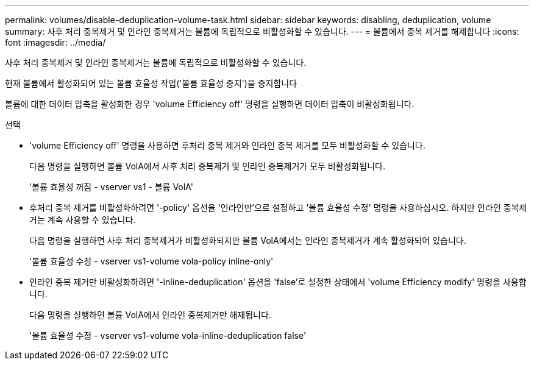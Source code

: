 ---
permalink: volumes/disable-deduplication-volume-task.html 
sidebar: sidebar 
keywords: disabling, deduplication, volume 
summary: 사후 처리 중복제거 및 인라인 중복제거는 볼륨에 독립적으로 비활성화할 수 있습니다. 
---
= 볼륨에서 중복 제거를 해제합니다
:icons: font
:imagesdir: ../media/


[role="lead"]
사후 처리 중복제거 및 인라인 중복제거는 볼륨에 독립적으로 비활성화할 수 있습니다.

현재 볼륨에서 활성화되어 있는 볼륨 효율성 작업('볼륨 효율성 중지')을 중지합니다

볼륨에 대한 데이터 압축을 활성화한 경우 'volume Efficiency off' 명령을 실행하면 데이터 압축이 비활성화됩니다.

.선택
* 'volume Efficiency off' 명령을 사용하면 후처리 중복 제거와 인라인 중복 제거를 모두 비활성화할 수 있습니다.
+
다음 명령을 실행하면 볼륨 VolA에서 사후 처리 중복제거 및 인라인 중복제거가 모두 비활성화됩니다.

+
'볼륨 효율성 꺼짐 - vserver vs1 - 볼륨 VolA'

* 후처리 중복 제거를 비활성화하려면 '-policy' 옵션을 '인라인만'으로 설정하고 '볼륨 효율성 수정' 명령을 사용하십시오. 하지만 인라인 중복제거는 계속 사용할 수 있습니다.
+
다음 명령을 실행하면 사후 처리 중복제거가 비활성화되지만 볼륨 VolA에서는 인라인 중복제거가 계속 활성화되어 있습니다.

+
'볼륨 효율성 수정 - vserver vs1-volume vola-policy inline-only'

* 인라인 중복 제거만 비활성화하려면 '-inline-deduplication' 옵션을 'false'로 설정한 상태에서 'volume Efficiency modify' 명령을 사용합니다.
+
다음 명령을 실행하면 볼륨 VolA에서 인라인 중복제거만 해제됩니다.

+
'볼륨 효율성 수정 - vserver vs1-volume vola-inline-deduplication false'


